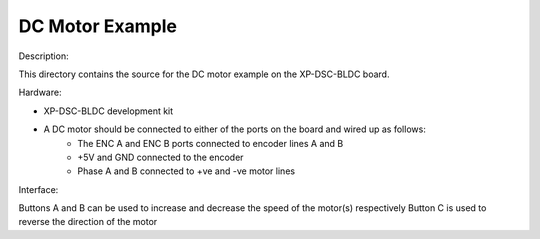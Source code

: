 DC Motor Example
================

Description:

This directory contains the source for the DC motor example on the XP-DSC-BLDC board. 

Hardware: 

* XP-DSC-BLDC development kit

* A DC motor should be connected to either of the ports on the board and wired up as follows:
    * The ENC A and ENC B ports connected to encoder lines A and B 
    * +5V and GND connected to the encoder
    * Phase A and B connected to +ve and -ve motor lines


Interface:

Buttons A and B can be used to increase and decrease the speed of the motor(s) respectively
Button C is used to reverse the direction of the motor

